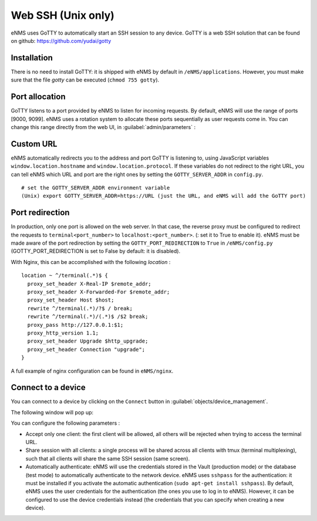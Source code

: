 ===================
Web SSH (Unix only)
===================

eNMS uses GoTTY to automatically start an SSH session to any device.
GoTTY is a web SSH solution that can be found on github: https://github.com/yudai/gotty

Installation
------------

There is no need to install GoTTY: it is shipped with eNMS by default in ``/eNMS/applications``.
However, you must make sure that the file `gotty` can be executed (``chmod 755 gotty``).

Port allocation
---------------

GoTTY listens to a port provided by eNMS to listen for incoming requests. By default, eNMS will use the range of ports [9000, 9099].
eNMS uses a rotation system to allocate these ports sequentially as user requests come in.
You can change this range directly from the web UI, in :guilabel:`admin/parameters` :
 
.. image:: /_static/objects/webssh/port_allocation.png
   :alt: GoTTY default range of ports
   :align: center

Custom URL
----------

eNMS automatically redirects you to the address and port GoTTY is listening to, using JavaScript variables ``window.location.hostname`` and ``window.location.protocol``. If these variables do not redirect to the right URL, you can tell eNMS which URL and port are the right ones by setting the ``GOTTY_SERVER_ADDR`` in ``config.py``.

::

 # set the GOTTY_SERVER_ADDR environment variable
 (Unix) export GOTTY_SERVER_ADDR=https://URL (just the URL, and eNMS will add the GoTTY port)

Port redirection
----------------

In production, only one port is allowed on the web server. In that case, the reverse proxy must be configured to redirect the requests to ``terminal<port_number>`` to ``localhost:<port_number>``.  (: set it to True to enable it).
eNMS must be made aware of the port redirection by setting the ``GOTTY_PORT_REDIRECTION`` to ``True`` in ``/eNMS/config.py`` (GOTTY_PORT_REDIRECTION is set to False by default: it is disabled).

With Nginx, this can be accomplished with the following `location` :

::

 location ~ ^/terminal(.*)$ {
   proxy_set_header X-Real-IP $remote_addr;
   proxy_set_header X-Forwarded-For $remote_addr;
   proxy_set_header Host $host;
   rewrite ^/terminal(.*)/?$ / break;
   rewrite ^/terminal(.*)/(.*)$ /$2 break;
   proxy_pass http://127.0.0.1:$1;
   proxy_http_version 1.1;
   proxy_set_header Upgrade $http_upgrade;
   proxy_set_header Connection "upgrade";
 }

A full example of nginx configuration can be found in ``eNMS/nginx``.

Connect to a device
-------------------

You can connect to a device by clicking on the ``Connect`` button in :guilabel:`objects/device_management`.

.. image:: /_static/objects/webssh/connect_buttons.png
   :alt: Connect buttons
   :align: center

The following window will pop up:

.. image:: /_static/objects/webssh/connection_parameters.png
   :alt: Connection window
   :align: center

You can configure the following parameters :

- Accept only one client: the first client will be allowed, all others will be rejected when trying to access the terminal URL.
- Share session with all clients: a single process will be shared across all clients with tmux (terminal multiplexing), such that all clients will share the same SSH session (same screen).
- Automatically authenticate: eNMS will use the credentials stored in the Vault (production mode) or the database (test mode) to automatically authenticate to the network device. eNMS uses ``sshpass`` for the authentication: it must be installed if you activate the automatic authentication (``sudo apt-get install sshpass``). By default, eNMS uses the user credentials for the authentication (the ones you use to log in to eNMS). However, it can be configured to use the device credentials instead (the credentials that you can specify when creating a new device).
